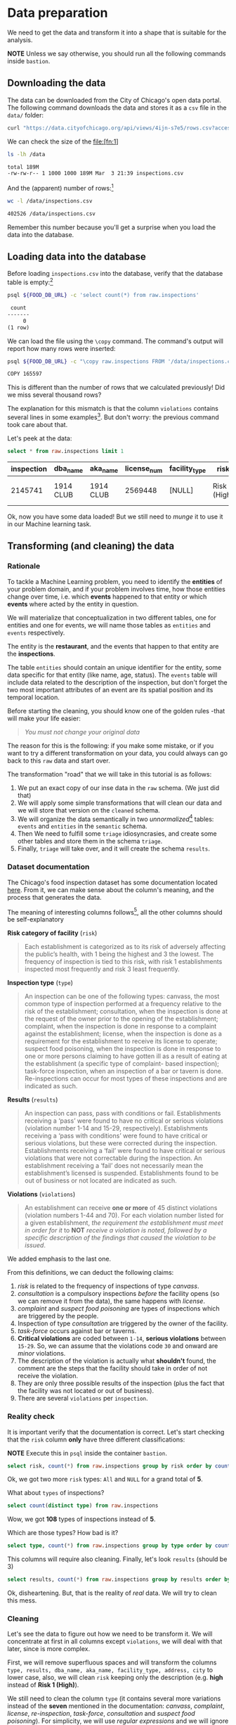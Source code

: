 #+STARTUP: showeverything
#+STARTUP: nohideblocks
#+STARTUP: indent
#+PROPERTY: header-args:sql :engine postgresql
#+PROPERTY: header-args:sql+ :dbhost 0.0.0.0
#+PROPERTY: header-args:sql+ :dbport 5434
#+PROPERTY: header-args:sql+ :dbuser food_user
#+PROPERTY: header-args:sql+ :dbpassword some_password
#+PROPERTY: header-args:sql+ :database food
#+PROPERTY: header-args:sql+ :results table drawer
#+PROPERTY: header-args:sh  :results verbatim org
#+PROPERTY: header-args:sh+ :prologue exec 2>&1 :epilogue :


* Data preparation

We need to get the data and transform it into a shape that is suitable for the analysis.

*NOTE* Unless we say otherwise, you should run all the following commands inside =bastion=.

** Downloading the data

The data can be downloaded from the City of Chicago's open data portal. The following command downloads the data and stores it as a =csv= file in the =data/= folder: 

   #+BEGIN_SRC sh :dir /docker:root@tutorial_bastion:/ :results none
     curl "https://data.cityofchicago.org/api/views/4ijn-s7e5/rows.csv?accessType=DOWNLOAD" > data/inspections.csv
   #+END_SRC

We can check the size of the file:[fn:1]

   #+BEGIN_SRC sh :dir /docker:root@tutorial_bastion:/ 
     ls -lh /data
   #+END_SRC

   #+RESULTS:
   #+BEGIN_SRC org
   total 189M
   -rw-rw-r-- 1 1000 1000 189M Mar  3 21:39 inspections.csv
   #+END_SRC

And the (apparent) number of rows:[fn:2]

   #+BEGIN_SRC sh :dir /docker:root@tutorial_bastion:/ 
     wc -l /data/inspections.csv
   #+END_SRC

   #+RESULTS:
   #+BEGIN_SRC org
   402526 /data/inspections.csv
   #+END_SRC

Remember this number because you'll get a surprise when you load the data into the database.

** Loading data into the database

Before loading =inspections.csv= into the database, verify that the database table is empty:[fn:3]

   #+BEGIN_SRC sh :dir /docker:root@tutorial_bastion:/ 
     psql ${FOOD_DB_URL} -c 'select count(*) from raw.inspections'
   #+END_SRC

   #+RESULTS:
   #+BEGIN_SRC org
    count 
   -------
        0
   (1 row)

   #+END_SRC

We can load the file using the =\copy= command. The command's output will report how many rows were inserted:

   #+BEGIN_SRC sh :dir /docker:root@tutorial_bastion:/
     psql ${FOOD_DB_URL} -c "\copy raw.inspections FROM '/data/inspections.csv' WITH HEADER CSV"
   #+END_SRC

   #+RESULTS:
   #+BEGIN_SRC org
   COPY 165597
   #+END_SRC

This is different than the number of rows that we calculated
previously! Did we miss several thousand rows? 

The explanation for this mismatch is that the column
=violations= contains several lines in some examples[fn:4]. But don't worry:
the previous command took care about that.

Let's peek at the data:

   #+BEGIN_SRC sql
select * from raw.inspections limit 1
   #+END_SRC

   #+RESULTS:
   :RESULTS:
   | inspection | dba_name   | aka_name   | license_num | facility_type | risk          | address            | city    | state |   zip |       date | type    | results   | violations |          latitude |          longitude | location                                |
   |------------+-----------+-----------+------------+--------------+---------------+--------------------+---------+-------+-------+------------+---------+-----------+------------+-------------------+--------------------+-----------------------------------------|
   |    2145741 | 1914 CLUB | 1914 CLUB |    2569448 | [NULL]       | Risk 1 (High) | 1060 W ADDISON AVE | CHICAGO | IL    | 60613 | 2018-03-01 | License | Not Ready | [NULL]     | 41.94731748901495 | -87.65641794764645 | (41.94731748901495, -87.65641794764645) |
   :END:

Ok, now you have some data loaded! But we still need to /munge/ it to use it in our Machine learning task.

** Transforming (and cleaning) the data

*** Rationale
To tackle a Machine Learning problem, you need to identify the
*entities* of your problem domain, and if your problem involves time,
how those entities change over time, i.e. which *events* happened to
that entity or which *events* where acted by the entity in question.

We will materialize that conceptualization in two different tables, one for entities and
one for events, we will name those tables as =entities= and =events= respectively.

The entity is the *restaurant*, and the events that happen to that entity
are the *inspections*.

The table =entities= should contain an unique identifier for the entity,
some data specific for that entity (like name, age, status). The
=events= table will include data related to the description of the
inspection, but don't forget the two most important attributes of an
event are its spatial position and its temporal location.

Before starting the cleaning, you should know one of the golden rules
-that will make your life easier:

#+BEGIN_QUOTE
   /You must not change your original data/
#+END_QUOTE

The reason for this is the following: if you make some mistake, or if
you want to try a different transformation on your data, you could
always can go back to this =raw= data and start over.

The transformation "road" that we will take in this tutorial is as follows:

1. We put an exact copy of our inse data in the =raw= schema. (We just
   did that)
2. We will apply some simple transformations that will clean our data
   and we will store that version on the =cleaned= schema.
3. We will organize the data semantically in two /unnormalized/[fn:5] tables:
   =events= and =entities= in the =semantic= schema.
4. Then We need to fulfill some =triage= idiosyncrasies, and create
   some other tables and store them in the schema =triage=.
5. Finally, =triage= will take over, and it will create the schema =results=.


#+ATTR_ORG: :width 600 :height 400
#+ATTR_HTML: :width 600 :height 800
#+ATTR_LATEX: :width 400 :height 500
#+RESULTS: data_road
[[file:images/data_road.png]]



*** Dataset documentation

The Chicago's food inspection  dataset has some documentation located
[[https://data.cityofchicago.org/api/assets/BAD5301B-681A-4202-9D25-51B2CAE672FF?download=true][here]]. From it, we can make sense about the column's meaning, and the
process that generates the data.

The meaning of interesting columns follows[fn:6], all the other
columns should be self-explanatory

- *Risk category of facility* (=risk=) ::

#+BEGIN_QUOTE
     Each establishment is categorized as
     to its risk of adversely affecting the public’s health, with 1
     being the highest and 3 the lowest. The frequency of
     inspection is tied to this risk, with risk 1 establishments
     inspected most frequently and risk 3 least frequently.
#+END_QUOTE
   
- *Inspection type* (=type=) ::

#+BEGIN_QUOTE
     An inspection can be one of the following
     types: canvass, the most common type of inspection performed
     at a frequency relative to the risk of the   establishment;
     consultation, when the inspection is  done at the request of the
     owner prior to the opening of the establishment; complaint, when
     the inspection is done in    response to a complaint against the
     establishment; license, when the inspection is done    as a
     requirement for the establishment to receive its license to
     operate; suspect food    poisoning, when the inspection is done
     in response to one or more persons claiming to    have gotten ill
     as a result of eating at the establishment (a specific type of
     complaint-   based inspection); task-force inspection, when an
     inspection of a bar or tavern is done.    Re-inspections can
     occur for most types of these inspections and are indicated as
     such.
#+END_QUOTE

- *Results* (=results=) ::
     
#+BEGIN_QUOTE
     An inspection can pass, pass with conditions or
     fail. Establishments receiving a ‘pass’ were found to have no
     critical or serious violations (violation number 1-14 and 15-29,
     respectively). Establishments receiving a ‘pass  with conditions’
     were found to have critical or serious violations, but these were
     corrected during the inspection. Establishments receiving a
     ‘fail’ were found to have critical or serious violations that
     were not correctable during the inspection. An establishment
     receiving a ‘fail’ does not  necessarily mean the establishment’s
     licensed is suspended. Establishments found to be out of business
     or not located are indicated as such.
#+END_QUOTE
     
- *Violations* (=violations=) ::

#+BEGIN_QUOTE
     An establishment can receive *one or more* of 45
     distinct violations (violation numbers 1-44 and 70). For each
     violation number listed for a given establishment, /the
     requirement the establishment must meet in order for it/ to *NOT*
     /receive a violation is noted, followed by a specific description
     of the findings that caused the violation to be issued/.
#+END_QUOTE
     
We added emphasis to the last one.

From this definitions, we can deduct the following claims:

1. /risk/ is related to the frequency of inspections of type /canvass/.
2. /consultation/ is a compulsory inspections /before/ the facility opens
   (so we can remove it from the data), the same happens with /license/.
3. /complaint/ and /suspect food poisoning/ are types of inspections
   which are  triggered by the people.
4. Inspection of type /consultation/ are triggered by the owner of the
   facility.
5. /task-force/ occurs against bar or taverns.
6. *Critical violations* are coded between =1-14=, *serious violations*
   between =15-29=. So, we can assume that the violations code =30= and
   onward are /minor/ violations.
7. The description of the violation is actually what *shouldn't* found,
   the comment are the steps that the facility should take in order of
   not receive the violation.
8. They are only three possible results of the inspection (plus the
   fact that the facility was not located or out of business).
9. There are several =violations= per =inspection=.



*** Reality check

It is important verify that the documentation is correct. Let's start
checking that the =risk= column *only* have three different classifications:

*NOTE* Execute this in =psql= inside the container =bastion=.

#+BEGIN_SRC sql
  select risk, count(*) from raw.inspections group by risk order by count(*) desc
#+END_SRC

#+RESULTS:
:RESULTS:
| risk            |  count |
|-----------------+--------|
| Risk 1 (High)   | 116039 |
| Risk 2 (Medium) |  34012 |
| Risk 3 (Low)    |  15457 |
| [NULL]          |     66 |
| All             |     23 |
:END:

Ok, we got two more =risk= types: =All= and =NULL= for a grand total
of *5*. 

What about =types= of inspections?

#+BEGIN_SRC sql
  select count(distinct type) from raw.inspections
#+END_SRC

#+RESULTS:
:RESULTS:
| count |
|-------|
|   108 |
:END:

Wow, we got *108* types of inspections instead of *5*.

Which are those types? How bad is it?

#+BEGIN_SRC sql
select type, count(*) from raw.inspections group by type order by count(*) desc limit 10
#+END_SRC

#+RESULTS:
:RESULTS:
| type                     | count |
|--------------------------+-------|
| Canvass                  | 87871 |
| License                  | 21119 |
| Canvass Re-Inspection    | 17010 |
| Complaint                | 14979 |
| License Re-Inspection    |  7598 |
| Complaint Re-Inspection  |  6123 |
| Short Form Complaint     |  6066 |
| Suspected Food Poisoning |   735 |
| Consultation             |   667 |
| License-Task Force       |   605 |
:END:

This columns will require also cleaning. Finally, let's look =results=
(should be 3)

#+BEGIN_SRC  sql
  select results, count(*) from raw.inspections group by results order by count(*) desc
#+END_SRC

#+RESULTS:
:RESULTS:
| results              | count |
|----------------------+-------|
| Pass                 | 96686 |
| Fail                 | 31939 |
| Pass w/ Conditions   | 15625 |
| Out of Business      | 14743 |
| No Entry             |  4877 |
| Not Ready            |  1052 |
| Business Not Located |    61 |
:END:

Ok, disheartening. But, that is the reality of /real/ data. We will try to clean this mess.

*** Cleaning

Let's see the data to figure out how we need to be transform it. We
will concentrate at first in all columns except =violations=, we will
deal with that later, since is more complex.

First, we will remove superfluous spaces and will transform the columns
=type, results, dba_name, aka_name, facility_type, address, city= to
lower case, also, we will clean =risk= keeping only the description
(e.g. *high* instead of *Risk 1 (High)*).

We still need to clean the column =type= (it contains several more
variations instead of the *seven* mentioned in the documentation:
/canvass/, /complaint/, /license/, /re-inspection/, /task-force/, /consultation/
and /suspect food poisoning/). For simplicity, we will use /regular
expressions/ and we will ignore /re-inspection/.

For the column =risk= , we will impute as =high= all the =NULL= and =All=
values.

As we have seen (and we will continue see that)  through all this
tutorial, /data is always messy/, for example, in the column =dba_name=
 we have several different spellings: =SUBWAY= and
=Subway=, =MCDONALDS= and =MC DONALD'S=, =DUNKIN DONUTS/BASKIN ROBBINS= and
=DUNKIN DONUTS / BASKIN ROBBINS=, etc.

We could try a very simple cleaning strategy: convert all the
names to lowercase, remove the trailing spaces, remove the apostrophe
"='"= and remove the spaces around "=/=". The problem with this approach
is that we will be fixing the names that we just saw, but there are
several other nuances down that list. Another approach is use [[https://www.postgresql.org/docs/current/static/fuzzystrmatch.html][soundex]],
but that will (potentially) create a lot of mismatches. The real workaround is apply
some /machine learning/ to /deduplicate/ the entities[fn:7].  We wont follow that
path here, we will stick with first alternative.

Let's review the status of the spatial columns (=state, city, zip, latitude,
longitude=). Beginning with the =state=, all the facilities in the
data should be located at *Ilinois*:

#+begin_src sql
select state, count(*) from raw.inspections group by state
#+end_src

#+RESULTS:
:RESULTS:
| state  |  count |
|--------+--------|
| IL     | 165575 |
| [NULL] |     22 |
:END:

Ok, almost correct, there are some =NULL= values. We will assume that
the =NULL= values are actually =IL= (We will impute them). Moving on
the next spatial column, We expect that all the values in the column
=city= are Chicago[fn:8]: 

#+BEGIN_SRC sql
select 
lower(city) as city, 
count(*) 
from raw.inspections 
group by lower(city) 
order by count(*) desc limit 10
#+END_SRC

#+RESULTS:
:RESULTS:
| city              |  count |
|-------------------+--------|
| chicago           | 165221 |
| [NULL]            |    148 |
| cchicago          |     42 |
| schaumburg        |     20 |
| maywood           |     16 |
| elk grove village |     12 |
| chicagochicago    |      9 |
| chestnut street   |      8 |
| evanston          |      8 |
| inactive          |      8 |
:END:

Oh boy. There are 140-ish rows with =NULL= values and forty-ish rows with the
value =cchicago=, some more down the list, we got even
=chicagochicago=. The rest value are different counties, but all of
them are near to Chicago. We will ignore this column (or equivalently,
we will assume that all the records are from Chicago. 

The zip code has a similar =NULL= problem:

#+BEGIN_SRC sql
select count(*) from raw.inspections where zip is null or btrim(zip) = ''
#+END_SRC

#+RESULTS:
:RESULTS:
| count |
|-------|
|    72 |
:END:

We could attempt to remove this =NULLs= using the location point or
using similar names of restaurants, but for this tutorial we will
remove them. Also, we will convert the coordinates latitude and
longitude to a =Point= [fn:10] [fn:9]. 

Continuing with the cleaning, we will drop the columns =state=,
=latitude=, =longitude= (since these are (now) redundant, because the
=Point= object). We will remove the column =city= since almost
everything happens in Chicago (this is the Chicago's food inspection data set anyway).

So, if you keep the counting, we are only keeping two columns related
to the spatial location of the events: the administrative one
(=zip_code=) and the exact point of the facility (=location=).

There are several violations inspected per event, for clarity we will
put the violations in their own table.

As a final step in the cleaning we will change the name of the columns
for explicit or better names(e.g =results -> result, dba_name -> facility=, etc).

We will create a new =schema= called =cleaned=. The objective of this
schema is twofold: keep our raw data /as-is/ and store our assumptions
and cleaning decisions separated from the /raw/ data in a schema that
/semantically/ is transmitting the information: "this is our clean
data".

The =cleaned= schema will contain two tables: =cleaned.inspections=
and =cleaned.violations=. 


#+BEGIN_SRC sql :tangle ./sql/create_cleaned_inspections_table.sql
  create schema if not exists cleaned;
#+END_SRC

#+RESULTS:

Then, we will create our mini *ETL* with our cleaning decisions:

#+BEGIN_SRC sql :tangle ./sql/create_cleaned_inspections_table.sql
drop table if exists cleaned.inspections cascade;

create table cleaned.inspections as (
with cleaned as (
select
inspection::integer,
btrim(lower(results)) as result, 
license_num::integer,
btrim(lower(dba_name)) as facility,
btrim(lower(aka_name)) as facility_aka,
case when
facility_type is null then 'unknown'
else btrim(lower(facility_type))
end as facility_type,
lower(substring(risk from '\((.+)\)')) as risk,
btrim(lower(address)) as address,
zip as zip_code,
substring(
btrim(lower(regexp_replace(type, 'liquor', 'task force', 'gi')))
from 'canvass|task force|complaint|food poisoning|consultation|license|tag removal') as type,
date,
ST_SetSRID(ST_MakePoint(longitude, latitude), 4326)::geography as location  -- We use geography so the measurements are in meters
from raw.inspections
where zip is not null  -- removing NULL zip codes
)

select * from cleaned where type is not null
);
#+END_SRC

#+RESULTS:

You could execute this code using (if you are not connected to the
database with =psql=):

#+BEGIN_SRC sh :dir /docker:root@tutorial_bastion:/ :results org drawer
psql ${FOOD_DB_URL} < /sql/create_cleaned_inspections_table.sql
#+END_SRC

#+RESULTS:
:RESULTS:
SELECT 164178
:END:

Or, if you are in =psql=

#+BEGIN_EXAMPLE sql
\i /code/create_cleaned_inspections_table.sql
#+END_EXAMPLE

The number of inspections now is:

#+BEGIN_SRC sql 
 select count(inspection) from cleaned.inspections;
#+END_SRC

#+RESULTS:
:RESULTS:
|  count |
|--------|
| 164790 |
:End:

Note that  src_sh[:results raw  :export result :dir
 /docker:root@tutorial_bastion:/]{psql ${FOOD_DB_URL}  -t -P
 format=unaligned  -c 'select count(inspection) from
 cleaned.inspections'} 164790
 is smaller than src_sh[:results raw  :export result :dir
 /docker:root@tutorial_bastion:/]{psql ${FOOD_DB_URL}  -t -P
 format=unaligned  -c 'select count(*) from
 raw.inspections'} 165597, as expected we throw away some inspections.

With the =cleaned.inspections= table created, let's look closer the
column =violations= to choose which steps we should take to clean it.

The first thing to note is that the column =violation= has a lot of information:
it mixes the official code and name of the /requirement to met/ (see the
 [[Dataset documentation]]), followed by inspector's comments. The
comments are free text, that means that they can contain line breaks,
mispellings, etc. If there are more that one violation, they will be
separated using a pipe: =|=.

The following =sql= code removes line breaks and multiple spaces and
creates an array with all the violations of the inspection number =2145736=

#+BEGIN_SRC sql 
select 
string_to_array(regexp_replace(violations, '[\n\r]+', ' ', 'g' ), '|')  as violations_array
from raw.inspections where inspection = '2145736'
#+END_SRC

#+RESULTS:
:RESULTS:
| violations_array                                                                                                                                                                                                                                                                                                                                                                                                                                                                                                                                                                                                                                                                                                                                                                                                                                                                                                                                                                                                                                                                                                                                                        |
|------------------------------------------------------------------------------------------------------------------------------------------------------------------------------------------------------------------------------------------------------------------------------------------------------------------------------------------------------------------------------------------------------------------------------------------------------------------------------------------------------------------------------------------------------------------------------------------------------------------------------------------------------------------------------------------------------------------------------------------------------------------------------------------------------------------------------------------------------------------------------------------------------------------------------------------------------------------------------------------------------------------------------------------------------------------------------------------------------------------------------------------------------------------------|
| {"35. WALLS, CEILINGS, ATTACHED EQUIPMENT CONSTRUCTED PER CODE: GOOD REPAIR, SURFACES CLEAN AND DUST-LESS CLEANING METHODS - Comments: MISSING PART OF THE COVING(BASEBOARD) BY THE EXPOSED HAND SINK IN THE KITCHEN. MUST REPAIR AND MAINTAIN. WATER STAINED CEILING TILES IN THE LUNCH ROOM. MUST REPLACE CEILING TILES AND MAINTAIN. PEELING PAINT ON THE CEILING AND WALLS THROUGHOUT THE SCHOOL. HALLWAYS, INSIDE THE CLASSROOMS, INSIDE THE WASHROOMS IN ALL FLOORS. INSTRUCTED TO SCRAPE PEELING PAINT AND RE PAINT.     "," 32. FOOD AND NON-FOOD CONTACT SURFACES PROPERLY DESIGNED, CONSTRUCTED AND MAINTAINED - Comments: FIRST FLOOR GIRL'S WASHROOM,MIDDLE WASHBOWL SINK FAUCET NOT IN GOOD REPAIR, MUST REPAIR AND MAINTAIN. ONE OUT OF TWO HAND DRYER NOT WORKING IN THE FOLLOWING WASHROOM: FIRST FLOOR  BOY'S AND GIRL'S WASHROOM, AND  BOY'S AND GIRL'S WASHROOM 2ND FLOOR. MUST REPAIR AND MAINTAIN. "," 34. FLOORS: CONSTRUCTED PER CODE, CLEANED, GOOD REPAIR, COVING INSTALLED, DUST-LESS CLEANING METHODS USED - Comments: DAMAGED FLOOR INSIDE THE BOY'S AND GIRL'S WASHROOM 2ND FLOOR. MUST REPAIR, MAKE THE FLOOR SMOOTH EASILY CLEANABLE."} |
:END:

The structure of the =violations= column is (check the previous output):

   - If there are several violations reported, those violations will
     be separated by ='|'= 
   - Every violation begins with a code and  a description
   - Every violation could have *comments*, those comments appear after
     the string =- Comments:=

We will take that observations in account and create a new table
called =cleaned.violations= to store

   - inspection
   - code
   - description
   - comments

#+BEGIN_SRC sql :tangle ./sql/create_violations_table.sql
   drop table if exists cleaned.violations cascade;

   create table cleaned.violations as (
   select
   inspection::integer,
   license_num::integer, 
   date::date,
   btrim(tuple[1]) as code,
   btrim(tuple[2]) as description,
   btrim(tuple[3]) as comment,
   (case
     when btrim(tuple[1]) = '' then NULL 
     when btrim(tuple[1])::int between 1 and 14 then 'critical' -- From the documentation
     when btrim(tuple[1])::int between 15 and 29  then 'serious'
     else 'minor'
   end
   ) as severity from
   (
   select
   inspection,
   license_num,
   date,
   regexp_split_to_array(   -- Create an array we will split the code, description, comment
     regexp_split_to_table( -- Create a row per each comment we split by |
       coalesce(            -- If there isn't a violation add '- Comments:'
         regexp_replace(violations, '[\n\r]+', '', 'g' )  -- Remove line breaks
       , '- Comments:')
     , '\|')  -- Split the violations
   , '(?<=\d+)\.\s*|\s*-\s*Comments:')  -- Split each violation in three 
    as tuple
   from raw.inspections
   where results in ('Fail', 'Pass', 'Pass w/ Conditions') and license_num is not null
   ) as t
   );
#+END_SRC

#+Results:
 
This code is in =/sql/create_violations_table.sql=, you can Execute
 it as before.

We can verify the result of the previous Script

#+BEGIN_SRC sql
select * from cleaned.violations 
where inspection = 2145736
#+END_SRC

#+RESULTS:
:RESULTS:
| inspection | license_num |       date | code | description                                                                                                          | comment                                                                                                                                                                                                                                                                                                                                                                            | severity |
|------------+------------+------------+------+----------------------------------------------------------------------------------------------------------------------+------------------------------------------------------------------------------------------------------------------------------------------------------------------------------------------------------------------------------------------------------------------------------------------------------------------------------------------------------------------------------------+----------|
|    2145736 |      23591 | 2018-03-01 |   35 | WALLS, CEILINGS, ATTACHED EQUIPMENT CONSTRUCTED PER CODE: GOOD REPAIR, SURFACES CLEAN AND DUST-LESS CLEANING METHODS | MISSING PART OF THE COVING(BASEBOARD) BY THE EXPOSED HAND SINK IN THE KITCHEN. MUST REPAIR AND MAINTAIN.WATER STAINED CEILING TILES IN THE LUNCH ROOM. MUST REPLACE CEILING TILES AND MAINTAIN.PEELING PAINT ON THE CEILING AND WALLS THROUGHOUT THE SCHOOL. HALLWAYS, INSIDE THE CLASSROOMS, INSIDE THE WASHROOMS IN ALL FLOORS. INSTRUCTED TO SCRAPE PEELING PAINT AND RE PAINT. | minor    |
|    2145736 |      23591 | 2018-03-01 |   32 | FOOD AND NON-FOOD CONTACT SURFACES PROPERLY DESIGNED, CONSTRUCTED AND MAINTAINED                                     | FIRST FLOOR GIRL'S WASHROOM,MIDDLE WASHBOWL SINK FAUCET NOT IN GOOD REPAIR, MUST REPAIR AND MAINTAIN.ONE OUT OF TWO HAND DRYER NOT WORKING IN THE FOLLOWING WASHROOM:FIRST FLOOR  BOY'S AND GIRL'S WASHROOM, AND  BOY'S AND GIRL'S WASHROOM 2ND FLOOR. MUST REPAIR AND MAINTAIN.                                                                                                   | minor    |
|    2145736 |      23591 | 2018-03-01 |   34 | FLOORS: CONSTRUCTED PER CODE, CLEANED, GOOD REPAIR, COVING INSTALLED, DUST-LESS CLEANING METHODS USED                | DAMAGED FLOOR INSIDE THE BOY'S AND GIRL'S WASHROOM 2ND FLOOR. MUST REPAIR, MAKE THE FLOOR SMOOTH EASILY CLEANABLE.                                                                                                                                                                                                                                                                 | minor    |
:END:


If everything worked correctly you should be able to run the following code:

#+BEGIN_SRC sql
  select
  case when grouping(severity) = 1 then 'TOTAL' else severity end as severity,
  count(*) from cleaned.violations
  group by rollup (severity)
  order by severity nulls first
#+END_SRC

#+RESULTS:
:RESULTS:
| severity |  count |
|----------+--------|
| [NULL]   |  12952 |
| critical |  39120 |
| minor    | 488954 |
| serious  |  79242 |
| TOTAL    | 620268 |
:END:

As a last step, we should create from the cleaned tables the =entities=
and =events= table.

** Semantic tables

*** Entities table

The =entities= table should uniquely identify each one of the facilities and contain
the attributes that describes each one of them. First, we should
investigate how we can identify uniquely a facility. Let's hope that
this is easy.

We could expect that =license_num= is the way to go for uniquely
identify the facility, let's confirm this with some queries.

We will beging with the following query: /What are the top 5 licenses with more inspections?/

#+BEGIN_SRC sql
    select
    license_num, 
    count(*) as total_inspections,
    coalesce(count(*) filter (where result = 'fail'), 0)
    as total_failures
    from cleaned.inspections
    group by license_num
    order by total_inspections desc
    limit 5;
#+END_SRC

#+RESULTS:
:RESULTS:
| license_num | total_inspections | total_failures |
|------------+------------------+---------------|
|          0 |              420 |           111 |
|    1354323 |              192 |             1 |
|      14616 |              172 |            30 |
|    1574001 |               80 |             4 |
|    1974745 |               59 |             3 |
:END:


This looks weird, there are three license  numbers than concentrates
 most of the inspections (in particular license number =0=) Let's
 investigate a little about the =license_num= = =0=. 

#+BEGIN_SRC sql
  select
  facility_type, count(*) as total_inspections,
  coalesce(count(*) filter (where result = 'fail'), 0)
  as total_failures
  from cleaned.inspections
  where license_num=0
  group by  facility_type
  order by total_inspections desc
  limit 10
#+END_SRC

#+RESULTS:
:RESULTS:
| facility_type    | total_inspections | total_failures |
|-----------------+------------------+---------------|
| restaurant      |              101 |            43 |
| special event   |               61 |             8 |
| unknown         |               43 |            10 |
| shelter         |               31 |             6 |
| navy pier kiosk |               30 |             4 |
| church          |               28 |             3 |
| grocery store   |               16 |             7 |
| church kitchen  |               14 |             6 |
| private school  |               11 |             1 |
| long term care  |                9 |             1 |
:END:

It seems that =license_number= =0= is a generic Placeholder:
Most of these are related to /special events/, /churchs/, /festivals/
etc. But, What about  the =restaurants= which have =license_num= =
=0=? Are those the same restaurant?


#+BEGIN_SRC sql
  select
  license_num, facility, address, count(*) as total_inspections,
  coalesce(count(*) filter (where result = 'fail'), 0)
  as total_failures
  from cleaned.inspections
  where license_num = 0
  and facility_type = 'restaurant'
  group by  license_num, facility, address
  order by total_inspections desc
  limit 10
#+END_SRC

#+RESULTS:
:RESULTS:
| license_num | facility                        | address               | total_inspections | total_failures |
|------------+---------------------------------+-----------------------+------------------+---------------|
|          0 | british airways                 | 11601 w touhy ave     |                5 |             1 |
|          0 | rib lady 2                      | 4203 w cermak rd      |                4 |             3 |
|          0 | unlicensed                      | 7559 n ridge blvd     |                3 |             1 |
|          0 | nutricion familiar              | 3000 w 59th st        |                3 |             1 |
|          0 | taqueria la capital             | 3508 w 63rd st        |                3 |             1 |
|          0 | herbalife                       | 6214 w diversey ave   |                3 |             2 |
|          0 | las quecas                      | 2500 s christiana ave |                3 |             1 |
|          0 | la michoacana                   | 4346 s california ave |                3 |             1 |
|          0 | mrs. t's southern fried chicken | 3343 n broadway       |                3 |             1 |
|          0 | vinces pizzeria & taqueria, inc | 1527 w devon ave      |                3 |             1 |
:END:

Nope. We conclude that we can't use the =license_num= as the unique
identifier.

If we go back to the columns of the table, we could try with the
column =license_num=  (assume that one license represents one
establishment) and the column =address= (assume that one restaurant is
in one place).

#+BEGIN_SRC sql
  select
  count(distinct license_num) as total_licenses,
  count(distinct facility) as total_facilities,
  count(distinct address) as total_addresses
  from cleaned.inspections
#+END_SRC

#+RESULTS:
:RESULTS:
| total_licenses | total_facilities | total_addresses |
|---------------+-----------------+----------------|
|         33666 |           24937 |          17120 |
:END:

We were expecting (naively) that we should get one =license_num= per
=facility= per =address=, but it isn't the case. This could be mean that
several facilities share the name (e.g. "Subway" or "Mc Donalds")  or the
license; another explanation is that several facilities share the same
address, as the facilities at the stadium or the airport.

We will try to use the combination of =license_num=, =facility=, =facility_aka=,
=facility_type= and =address= to identify a facility:

#+BEGIN_SRC sql
select
license_num, facility, facility_type, facility_aka, address , count(*)
from cleaned.inspections
group by license_num, facility, facility_type, facility_aka, address
order by count(*) desc, facility, facility_aka, address, license_num, facility_type
limit 10
#+END_SRC

#+RESULTS:
:RESULTS:
| license_num | facility                     | facility_type  | facility_aka                  | address                   | count |
|------------+------------------------------+---------------+------------------------------+---------------------------+-------|
|    1490035 | mcdonald's                   | restaurant    | mcdonald's                   | 6900 s lafayette ave      |    46 |
|    1596210 | food 4 less midwest #552     | grocery store | food 4 less                  | 7030 s ashland ave        |    44 |
|    1142451 | jewel food  store # 3345     | grocery store | jewel food  store # 3345     | 1224 s wabash ave         |    41 |
|    1302136 | mcdonald's                   | restaurant    | mcdonald's                   | 70 e garfield blvd        |    40 |
|    1476553 | pete's produce               | grocery store | pete's produce               | 1543 e 87th st            |    40 |
|    2083833 | mariano's fresh market #8503 | grocery store | mariano's fresh market       | 333 e benton pl           |    39 |
|    1000572 | jewel food store #3030       | grocery store | jewel food store #3030       | 7530 s stony island ave   |    37 |
|       1094 | one stop food & liquor store | grocery store | one stop food & liquor store | 4301-4323 s lake park ave |    37 |
|      60184 | taqueria el ranchito         | restaurant    | taqueria el ranchito         | 2829 n milwaukee ave      |    37 |
|    1884255 | food 4 less                  | grocery store | food 4 less                  | 4821 w north ave          |    36 |
:END:

Which attributes should we add to the =entities= table? All the
attributes that describe the entity and doesn't depend on the
event and are atemporal. Therefore we will add =zip_code= and
=location=. We also will add =start_time, end_time= . These columns
describe the interval in which the facility is on business or /active/.

These columns will be important because we won't make predictions on
entities that aren't active.  

We don't have this type of date directly in our data source, so we
will use as an interval between the earliest date in the data source
and the latest date *or* the greater data in which  the *result* of the
inspection was =out of business= or =business not located=.

#+BEGIN_SRC sql :tangle ./sql/create_semantic_tables.sql

create schema if not exists semantic;

drop table if exists semantic.entities cascade;

create table semantic.entities as (

with entities_date as (

  select
  license_num,
  facility,
  facility_aka,
  facility_type,
  address,
  zip_code,
  location,
  min(date) over (partition by license_num, facility, facility_aka, address) as start_time,
  max(case when
  result in ('out of business', 'business not located')
  then
  date
  else
  NULL
  end) over (partition by license_num, facility, facility_aka, address) as end_time
  from cleaned.inspections

)

select distinct
   dense_rank() over (w) as entity_id,
   license_num,
   facility,
   facility_aka,
   facility_type,
   address,
   zip_code,
   location,
   start_time,
   end_time
from entities_date
   window w as (order by license_num, facility, facility_aka, facility_type, address)
);


-- Adding some indices
create index entities_ix on semantic.entities (entity_id);

create index entities_license_num_ix on semantic.entities (license_num);
create index entities_facility_ix on semantic.entities (facility);
create index entities_facility_type_ix on semantic.entities (facility_type);
create index entities_zip_code_ix on semantic.entities (zip_code);

-- Spatial index
create index entities_location_gix on semantic.entities using gist (location);

create index entities_full_key_ix on semantic.entities (license_num, facility, facility_aka, facility_type, address);

#+END_SRC

#+RESULTS:

Note that we add a /unique/ identifier (=entity_id=) to this table

#+BEGIN_SRC sql
select count(entity_id) from semantic.entities
#+END_SRC

#+RESULTS:
:RESULTS:
| count |
|-------|
| 34917 |
:END:


*** Events table

We are ready for creating our events table. This table will describe
the data related to the inspection, like /where/ and /when/ the
inspection happened, some attributes of the inspection as /type/ and
/result/, and we will add the violations as a =JSONB=
column[fn:11]. As a final detail we will rename the =inspection=
number to =event_id=[fn:13]  


#+begin_src sql :tangle ./sql/create_semantic_tables.sql

drop table if exists semantic.events cascade;

create table semantic.events as (

with entities as (
  select * from semantic.entities
),

inspections as (
select
i.inspection, i.type, i.date, i.risk, i.result,
i.license_num, i.facility, i.facility_aka, i.facility_type, i.address, i.zip_code, i.location,
jsonb_agg(
    jsonb_build_object(
        'code', v.code,
        'severity', v.severity,
	'description', v.description,
	'comment', v.comment
	)
order  by code
) as violations
from cleaned.inspections as i
inner join
cleaned.violations as v
on i.inspection = v.inspection
group by
i.inspection, i.type, i.license_num, i.facility, i.facility_aka, i.facility_type, i.address, i.zip_code, i.location,
i.date, i.risk, i.result
)

select
i.inspection as event_id, 
e.entity_id, i.type, i.date, i.risk, i.result,
e.facility_type, e.zip_code, e.location,
i.violations
from entities as e
inner join
inspections as i
using (license_num, facility, facility_aka, facility_type, address, zip_code)

);

-- Add some indices
create index events_entity_ix on semantic.events (entity_id);
create index events_event_ix on semantic.events (event_id);
create index events_type_ix on semantic.events (type);
create index events_date_ix on semantic.events(date desc nulls last);
create index events_facility_type_ix on semantic.events  (facility_type);
create index events_zip_code_ix on semantic.events  (zip_code);

-- Spatial index
create index events_location_gix on semantic.events using gist (location);

-- JSONB indices
create index events_violations on semantic.events using gin(violations);
create index events_violations_json_path on semantic.events using gin(violations jsonb_path_ops);

create index events_event_entity_zip_code_date on semantic.events (event_id desc nulls last, entity_id, zip_code, date desc nulls last);

#+end_src

#+RESULTS:

We accomplished to have one row per event[fn:12]. Our semantic data looks like:

#+begin_src sql
select event_id, entity_id, type, date, risk, result, facility_type, zip_code from semantic.events limit 1
#+end_src

#+RESULTS:
:RESULTS:
| event_id | entity_id | type    |       date | risk | result | facility_type | zip_code |
|---------+----------+---------+------------+------+--------+--------------+---------|
| 1343315 |        1 | canvass | 2013-06-06 | low  | fail   | newsstand    |   60623 |
:END:

We omitted =violations= and =location= for brevity. The total number of inspections is

#+BEGIN_SRC sql
select count(event_id) from semantic.events
#+END_SRC

#+RESULTS:
:RESULTS:
|  count |
|--------|
| 142248 |
:END:


* Footnotes

[fn:13] As a general rule I hate to add the suffix =_id=, I would
rather prefer to name them as =event= and =entity= instead of
=event_id= and =entity_id=. But =triage= named those columns in that
way and for that we are stuck with that nomenclature.

[fn:12] This will simplify the creation of /features/ for our machine learning models.

[fn:11] If you want to have a deep explanation about why is this good
check [[http://coussej.github.io/2016/01/14/Replacing-EAV-with-JSONB-in-PostgreSQL/][this blog post]]

[fn:10] We will store the =Point= as a =geography= object, in this way
all the spatial operation (like calculating the distances between two
facilities) will return answers in meters instead of degrees See for
example [[http://workshops.boundlessgeo.com/postgis-intro/geography.html][this.]]

[fn:9] As a real geographical object [[https://postgis.net/docs/ST_MakePoint.html][check the PostGIS documentation]]

[fn:8] It is the /Chicago/ Food Inspections dataset

[fn:7] This problem is related to the process of /deduplication/ and there will be another tutorial 
for that that uses anothe DSaPP tool: =pgdedup=.

[fn:6] Verbatim from the datasource documentation

[fn:5] It will make your life easier and most of the Machine Learning
algorithms only accept data in matrix form (i.e. one big table)

[fn:4] You could check that using the command =head= on =/data/inspections.csv=

[fn:3] If you are connected to the database, you could just type =select count(*) from raw.inspections=

[fn:2] /ibid/

[fn:1] You'll probably get a different number the data is updated every day.


* No export                                                        :noexport:

#+NAME: data_road
#+CAPTION: Data's transformation roadmap : from raw to triage
#+BEGIN_SRC ditaa :file images/data_road.png :cmdline -r -s 1.2 :export results
                   Data transformation roadmap
------------------------------------------------------------------ 
                       From raw to triage
                                                            
  +----------------+
  |    Chicago     |
  |Food Inspections|
  |cPNK  API   {io}|
  +-------+--------+
          | curl
          v                   
  +-------------+             
  | inspections |
  |     csv     |             
  |          {d}|             
  +------+------+             
         | psql \copy
         v
 +----------------+
 | raw.inspections|        sql
 |                +------------------+
 | cGRE           |                  |
 +-------+--------+                  |
         | sql                       |
         v                           v
+-------------------+      +----------------------+
|cleaned.inspections|      |   cleaned.violations |
|     cBLU          |      |        cBLU          |
+---------+---------+      +---------+------------+
          | sql                      | 
          +-------------------\      |
          |                   |      |
          |                   \------+
          |                          | sql
          v                          V
+-------------------+     +-------------------+ 
| semantic.entities |     |  semantic.events  |
|       c004        |     |       c004        |
+-------------------+     +-------------------+
         |                          |
         |           sql            |
         +-----+--------------+-----+          
               |              |            
---------------*--------------*---------------------------------
               |              |               specific to
               |              |             inspections or eis
               v              v
          +---------+     +---------+           /------------\
          |outcomes |.....| states  |...........|   needed   |     
          |     c1AB|     |     c1AB|           |     by cYEL|
          +---------+     +---------+           |   triage   |
               |              |                 \------------/
               |              |                        .
               \--+        +--/                        .
                  |        |                           .
                  v        v                 +-------------+  
               +--------------+              |  experiment |  
               |   triage {io}|              |    config   |
               |     run      |<-------------+          {d}|
               |cRED          |              |             |
               +------+-------+              +-------------+
                      |
                      |
                      v
                 +---------+
                 | results |
                 |c1FF  {s}|
                 +---------+

#+END_SRC
